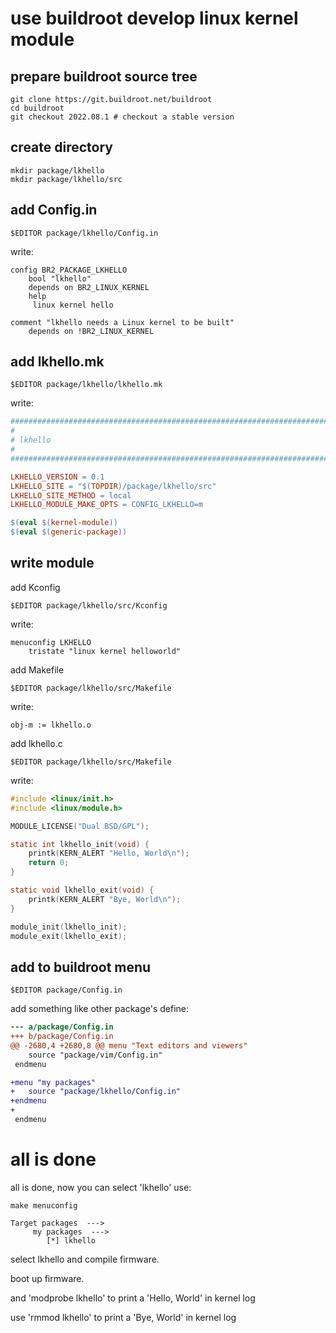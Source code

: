 * use buildroot develop linux kernel module

** prepare buildroot source tree

#+BEGIN_SRC shell
  git clone https://git.buildroot.net/buildroot
  cd buildroot
  git checkout 2022.08.1 # checkout a stable version
#+END_SRC

** create directory

#+BEGIN_SRC shell
  mkdir package/lkhello
  mkdir package/lkhello/src
#+END_SRC

** add Config.in

#+BEGIN_SRC shell
  $EDITOR package/lkhello/Config.in
#+END_SRC

write:

#+BEGIN_SRC text
config BR2_PACKAGE_LKHELLO
	bool "lkhello"
	depends on BR2_LINUX_KERNEL
	help
	 linux kernel hello

comment "lkhello needs a Linux kernel to be built"
	depends on !BR2_LINUX_KERNEL	  
#+END_SRC

** add lkhello.mk

#+BEGIN_SRC shell
  $EDITOR package/lkhello/lkhello.mk
#+END_SRC

write:

#+BEGIN_SRC makefile
################################################################################
#
# lkhello
#
################################################################################

LKHELLO_VERSION = 0.1
LKHELLO_SITE = "$(TOPDIR)/package/lkhello/src"
LKHELLO_SITE_METHOD = local
LKHELLO_MODULE_MAKE_OPTS = CONFIG_LKHELLO=m

$(eval $(kernel-module))
$(eval $(generic-package))
#+END_SRC

** write module

add Kconfig

#+BEGIN_SRC shell
$EDITOR package/lkhello/src/Kconfig
#+END_SRC

write:

#+BEGIN_SRC text
menuconfig LKHELLO
	tristate "linux kernel helloworld"
#+END_SRC


add Makefile

#+BEGIN_SRC shell
$EDITOR package/lkhello/src/Makefile
#+END_SRC

write:

#+BEGIN_SRC text
obj-m := lkhello.o
#+END_SRC


add lkhello.c

#+BEGIN_SRC shell
$EDITOR package/lkhello/src/Makefile
#+END_SRC

write:

#+BEGIN_SRC c
#include <linux/init.h>
#include <linux/module.h>

MODULE_LICENSE("Dual BSD/GPL");

static int lkhello_init(void) {
	printk(KERN_ALERT "Hello, World\n");
	return 0;
}

static void lkhello_exit(void) {
	printk(KERN_ALERT "Bye, World\n");
}

module_init(lkhello_init);
module_exit(lkhello_exit);
#+END_SRC


** add to buildroot menu

#+BEGIN_SRC shell
$EDITOR package/Config.in
#+END_SRC

add something like other package's define:

#+BEGIN_SRC diff
--- a/package/Config.in
+++ b/package/Config.in
@@ -2680,4 +2680,8 @@ menu "Text editors and viewers"
 	source "package/vim/Config.in"
 endmenu
 
+menu "my packages"
+	source "package/lkhello/Config.in"
+endmenu
+
 endmenu
#+END_SRC

* all is done

all is done, now you can select 'lkhello' use:

#+BEGIN_SRC shell
make menuconfig
#+END_SRC

#+BEGIN_SRC text
  Target packages  --->
	   my packages  --->
		  [*] lkhello   
#+END_SRC

select lkhello and compile firmware.

boot up firmware.

and 'modprobe lkhello' to print a 'Hello, World' in kernel log

use 'rmmod lkhello' to print a 'Bye, World' in kernel log
